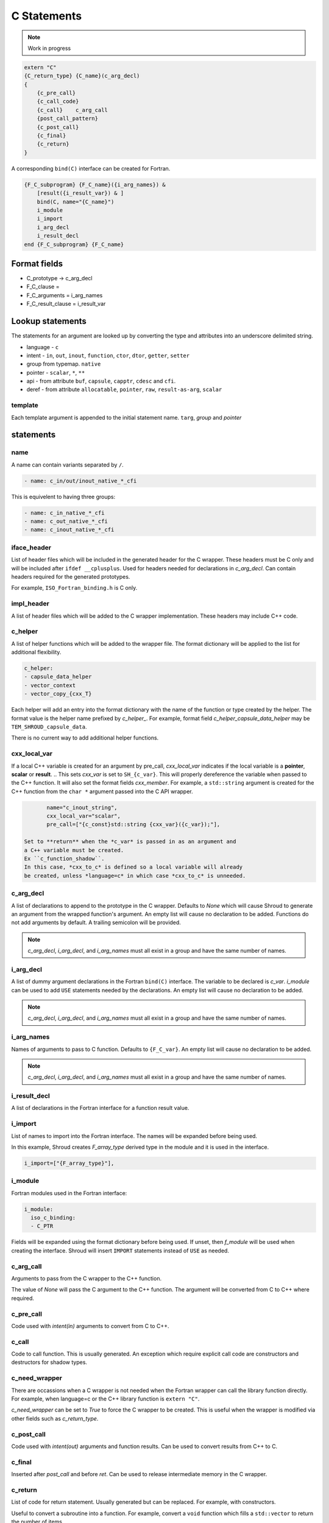 .. Copyright (c) 2017-2024, Lawrence Livermore National Security, LLC and
   other Shroud Project Developers.
   See the top-level COPYRIGHT file for details.

   SPDX-License-Identifier: (BSD-3-Clause)

C Statements
============

.. note:: Work in progress


.. code-block:: text

    extern "C"
    {C_return_type} {C_name}(c_arg_decl)
    {
        {c_pre_call}
        {c_call_code}
        {c_call}    c_arg_call
        {post_call_pattern}
        {c_post_call}
        {c_final}
        {c_return}
    }

A corresponding ``bind(C)`` interface can be created for Fortran.
    
.. code-block:: text

    {F_C_subprogram} {F_C_name}({i_arg_names}) &
        [result({i_result_var}) & ]
        bind(C, name="{C_name}")
        i_module
        i_import
        i_arg_decl
        i_result_decl
    end {F_C_subprogram} {F_C_name}

Format fields
-------------

* C_prototype -> c_arg_decl
* F_C_clause =
* F_C_arguments     = i_arg_names
* F_C_result_clause = i_result_var

Lookup statements
-----------------

The statements for an argument are looked up by converting the type
and attributes into an underscore delimited string.


* language - ``c``

* intent - ``in``, ``out``, ``inout``, ``function``, ``ctor``, ``dtor``, ``getter``, ``setter``

* group from typemap. ``native``

* pointer - ``scalar``, ``*``, ``**``

* api - from attribute
  ``buf``, ``capsule``, ``capptr``, ``cdesc`` and ``cfi``.

* deref - from attribute
  ``allocatable``, ``pointer``, ``raw``, ``result-as-arg``, ``scalar``


template
^^^^^^^^

Each template argument is appended to the initial statement name.
``targ``, *group* and *pointer*
    
statements
----------

..        name="c_default",

name
^^^^

A name can contain variants separated by ``/``.

.. code-block:: yaml

    - name: c_in/out/inout_native_*_cfi

This is equivelent to having three groups:
    
.. code-block:: yaml

    - name: c_in_native_*_cfi
    - name: c_out_native_*_cfi
    - name: c_inout_native_*_cfi


iface_header
^^^^^^^^^^^^

List of header files which will be included in the generated header
for the C wrapper.  These headers must be C only and will be
included after ``ifdef __cplusplus``.
Used for headers needed for declarations in *c_arg_decl*.
Can contain headers required for the generated prototypes.

For example, ``ISO_Fortran_binding.h`` is C only.

.. The Cray ftn compiler requires extern "C".

.. note that typemaps will also add c_headers.

impl_header
^^^^^^^^^^^

A list of header files which will be added to the C
wrapper implementation.
These headers may include C++ code.

.. listed in fc_statements as *c_impl_header* and *cxx_impl_header*

c_helper
^^^^^^^^

A list of helper functions which will be added to the wrapper file.
The format dictionary will be applied to the list for additional
flexibility.

.. code-block:: yaml

    c_helper:
    - capsule_data_helper
    - vector_context
    - vector_copy_{cxx_T}

Each helper will add an entry into the format dictionary with
the name of the function or type created by the helper.
The format value is the helper name prefixed by *c_helper_*.
For example, format field *c_helper_capsule_data_helper* may be ``TEM_SHROUD_capsule_data``.

There is no current way to add additional helper functions.

.. These functions are defined in whelper.py.

cxx_local_var
^^^^^^^^^^^^^

If a local C++ variable is created for an argument by pre_call,
*cxx_local_var*
indicates if the local variable is a **pointer**, **scalar** or **result**.
.. This sets *cxx_var* is set to ``SH_{c_var}``.
This will properly dereference the variable when passed to the
C++ function.
It will also set the format fields *cxx_member*.
For example, a ``std::string`` argument is created for the C++ function
from the ``char *`` argument passed into the C API wrapper.

.. code-block:: yaml

        name="c_inout_string",
        cxx_local_var="scalar",
        pre_call=["{c_const}std::string {cxx_var}({c_var});"],

 Set to **return** when the *c_var* is passed in as an argument and
 a C++ variable must be created.
 Ex ``c_function_shadow``.
 In this case, *cxx_to_c* is defined so a local variable will already
 be created, unless *language=c* in which case *cxx_to_c* is unneeded.

c_arg_decl
^^^^^^^^^^

A list of declarations to append to the prototype in the C wrapper.
Defaults to *None* which will cause Shroud to generate an argument from
the wrapped function's argument.
An empty list will cause no declaration to be added.
Functions do not add arguments by default.
A trailing semicolon will be provided.

.. note:: *c_arg_decl*, *i_arg_decl*, and *i_arg_names* must all
          exist in a group and have the same number of names.

i_arg_decl
^^^^^^^^^^

A list of dummy argument declarations in the Fortran ``bind(C)``
interface. The variable to be
declared is *c_var*.  *i_module* can be used to add ``USE`` statements
needed by the declarations.
An empty list will cause no declaration to be added.

.. note:: *c_arg_decl*, *i_arg_decl*, and *i_arg_names* must all
          exist in a group and have the same number of names.

.. c_var  c_f_dimension

i_arg_names
^^^^^^^^^^^

Names of arguments to pass to C function.
Defaults to ``{F_C_var}``.
An empty list will cause no declaration to be added.

.. note:: *c_arg_decl*, *i_arg_decl*, and *i_arg_names* must all
          exist in a group and have the same number of names.

i_result_decl
^^^^^^^^^^^^^

A list of declarations in the Fortran interface for a function result value.

.. c_var is set to fmt.F_result

i_import
^^^^^^^^

List of names to import into the Fortran interface.
The names will be expanded before being used.

In this example, Shroud creates *F_array_type* derived type in the
module and it is used in the interface.

.. code-block:: yaml

        i_import=["{F_array_type}"],
                

i_module
^^^^^^^^

Fortran modules used in the Fortran interface:

.. code-block:: yaml

        i_module:
          iso_c_binding:
          - C_PTR

Fields will be expanded using the format dictionary before being used.
If unset, then *f_module* will be used when creating the interface.
Shroud will insert ``IMPORT`` statements instead of ``USE`` as needed.

c_arg_call
^^^^^^^^^^

Arguments to pass from the C wrapper to the C++ function.

The value of *None* will pass the C argument
to the C++ function.
The argument will be converted from C to C++ where required.

c_pre_call
^^^^^^^^^^

Code used with *intent(in)* arguments to convert from C to C++.

.. the typemap.c_to_cxx field will not be used.

.. * **C_call_code** code used to call the function.
   Constructor and destructor will use ``new`` and ``delete``.

.. * **C_post_call_pattern** code from the *C_error_pattern*.
   Can be used to deal with error values.


c_call
^^^^^^

Code to call function.  This is usually generated.
An exception which require explicit call code are constructors
and destructors for shadow types.

.. sets need_wrapper

c_need_wrapper
^^^^^^^^^^^^^^

There are occassions when a C wrapper is not needed when the Fortran
wrapper can call the library function directly. For example, when
language=c or the C++ library function is ``extern "C"``.

*c_need_wrapper* can be set to *True* to force the C wrapper to be
created.  This is useful when the wrapper is modified via other fields
such as *c_return_type*.

c_post_call
^^^^^^^^^^^

Code used with *intent(out)* arguments and function results.
Can be used to convert results from C++ to C.

.. When the length is greater than 0, typemap.cxx_to_c will not be used
   since the conversion is assumed to be in the c_post_call code.


c_final
^^^^^^^

Inserted after *post_call* and before *ret*.
Can be used to release intermediate memory in the C wrapper.

.. evaluated in context of fmt_result
       
c_return
^^^^^^^^

List of code for return statement.
Usually generated but can be replaced.
For example, with constructors.

Useful to convert a subroutine into a function.
For example, convert a ``void`` function which fills a ``std::vector``
to return the number of items.

c_return_type
^^^^^^^^^^^^^

Explicit return type when it is different than the
functions return type.
For example, with shadow types.

.. code-block:: yaml

      c_return_type: long
      c_return:
      - return Darg->size;

.. from vectors.yaml

*return_type* can also be used to convert a C wrapper into a void
function.  This is useful for functions which return pointers but the
pointer value is assigned to a subroutine argument which holds the
pointer (For example, ``CFI_cdesc_t``).  The ``type(C_PTR)`` which
would be return by the C wrapper is unneeded by the Fortran wrapper.

The Fortran wrapper is also changed to call the C wrapper as a subroutine.

.. The field will be expanded so it may be set to "{c_type}";
   however, the Fortran wrapper does not parse the value so
   if it is a pointer, ``int *``, the typemap will not be found.
   It will also be necessary to set i_result_decl.
 
destructor_name
^^^^^^^^^^^^^^^

A name for the destructor code in *destructor*.
Must be unique.  May include format strings:

.. code-block:: yaml

    destructor_name: std_vector_{cxx_T}

destructor
^^^^^^^^^^

A list of lines of code used to delete memory. Usually allocated by a *pre_call*
statement.  The code is inserted into *C_memory_dtor_function* which will provide
the address of the memory to destroy in the variable ``void *ptr``.
For example:

.. code-block:: yaml

    destructor:
    -  std::vector<{cxx_T}> *cxx_ptr = reinterpret_cast<std::vector<{cxx_T}> *>(ptr);
    -  delete cxx_ptr;

owner
^^^^^

Set *owner* of the memory.
Similar to attribute *owner*.

.. XXX example in c_function_shadow_scalar

Used where the ``new``` operator is part of the generated code.
For example where a class is returned by value or a constructor.
The C wrapper
must explicitly allocate a class instance which will hold the value
from the C++ library function.  The Fortran shadow class must keep
this copy until the shadow class is deleted.

Defaults to *library*.

c_temps
^^^^^^^

A list of suffixes for temporary variable names.

.. code-block:: yaml

    c_temps=["len"]

Create variable names in the format dictionary using
``{fmt.c_temp}{rootname}_{name}``.
For example, argument *foo* creates *SHT_foo_len*.

The format field is named *c_var_{name}*.

This field is also used to create names for the Fortran interface.
In this case the format field is named *i_var_{name}*.

c_local
^^^^^^^

Similar to *temps* but uses ``{fmt.C_local}{rootname}_{name}``.
*temps* is intended for arguments and is typically used in a mixin
group.  *local* is used by group to generate names for local
variables.  This allows creating names without conflicting with
*temps* from a *mixin* group.

The format field is named *c_local_{name}*.



lang_c and lang_cxx
^^^^^^^^^^^^^^^^^^^

Language specific versions of each field can be added to these
dictionaries. The version which corresponds to the YAML file
*language* field will be used.

.. code-block:: yaml

        lang_c=dict(
            impl_header=["<stddef.h>"],
        ),
        lang_cxx=dict(
            impl_header=["<cstddef>"],
        ),
                
